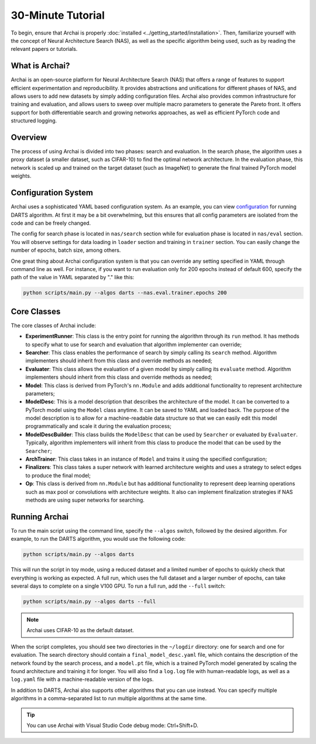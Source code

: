 30-Minute Tutorial
==================

To begin, ensure that Archai is properly :doc:`installed <../getting_started/installation>`. Then, familiarize yourself with the concept of Neural Architecture Search (NAS), as well as the specific algorithm being used, such as by reading the relevant papers or tutorials.

What is Archai?
---------------

Archai is an open-source platform for Neural Architecture Search (NAS) that offers a range of features to support efficient experimentation and reproducibility. It provides abstractions and unifications for different phases of NAS, and allows users to add new datasets by simply adding configuration files. Archai also provides common infrastructure for training and evaluation, and allows users to sweep over multiple macro parameters to generate the Pareto front. It offers support for both differentiable search and growing networks approaches, as well as efficient PyTorch code and structured logging.

Overview
--------

The process of using Archai is divided into two phases: search and evaluation. In the search phase, the algorithm uses a proxy dataset (a smaller dataset, such as CIFAR-10) to find the optimal network architecture. In the evaluation phase, this network is scaled up and trained on the target dataset (such as ImageNet) to generate the final trained PyTorch model weights.

.. mermaid::

    graph LR
        algo{Algorithm} --> mdesc[Model Description]
        mdesc --> eval[Evaluation]
        eval --> a0[Architecture 0]
        eval --> a1[Architecture 1]
        eval --> a2[Architecture 2]
        d(Dataset) --> algo
        sdesc(Search Description) --> algo
        hp(Hyperparameters) -.-> algo
        hp -.-> eval

        classDef bold stroke-width:4px;
        class algo bold

Configuration System
--------------------

Archai uses a sophisticated YAML based configuration system. As an example, you can view `configuration <https://github.com/microsoft/archai/blob/master/benchmarks/confs/algos/darts.yaml>`_ for running DARTS algorithm. At first it may be a bit overwhelming, but this ensures that all config parameters are isolated from the code and can be freely changed.

The config for search phase is located in ``nas/search`` section while for evaluation phase is located in ``nas/eval`` section. You will observe settings for data loading in ``loader`` section and training in ``trainer`` section. You can easily change the number of epochs, batch size, among others.

One great thing about Archai configuration system is that you can override any setting specified in YAML through command line as well. For instance, if you want to run evaluation only for 200 epochs instead of default 600, specify the path of the value in YAML separated by "." like this:

.. code-block:: bash

    python scripts/main.py --algos darts --nas.eval.trainer.epochs 200

Core Classes
------------

The core classes of Archai include:

* **ExperimentRunner**: This class is the entry point for running the algorithm through its ``run`` method. It has methods to specify what to use for search and evaluation that algorithm implementer can override;
* **Searcher**: This class enables the performance of search by simply calling its ``search`` method. Algorithm implementers should inherit from this class and override methods as needed;
* **Evaluater**: This class allows the evaluation of a given model by simply calling its ``evaluate`` method. Algorithm implementers should inherit from this class and override methods as needed;
* **Model**: This class is derived from PyTorch's ``nn.Module`` and adds additional functionality to represent architecture parameters;
* **ModelDesc**: This is a model description that describes the architecture of the model. It can be converted to a PyTorch model using the ``Model`` class anytime. It can be saved to YAML and loaded back. The purpose of the model description is to allow for a machine-readable data structure so that we can easily edit this model programmatically and scale it during the evaluation process;
* **ModelDescBuilder**: This class builds the ``ModelDesc`` that can be used by ``Searcher`` or evaluated by ``Evaluater``. Typically, algorithm implementers will inherit from this class to produce the model that can be used by the ``Searcher``;
* **ArchTrainer**: This class takes in an instance of ``Model`` and trains it using the specified configuration;
* **Finalizers**: This class takes a super network with learned architecture weights and uses a strategy to select edges to produce the final model;
* **Op**: This class is derived from ``nn.Module`` but has additional functionality to represent deep learning operations such as max pool or convolutions with architecture weights. It also can implement finalization strategies if NAS methods are using super networks for searching.

Running Archai
--------------

To run the main script using the command line, specify the ``--algos`` switch, followed by the desired algorithm. For example, to run the DARTS algorithm, you would use the following code:

.. code-block:: bash

    python scripts/main.py --algos darts

This will run the script in toy mode, using a reduced dataset and a limited number of epochs to quickly check that everything is working as expected. A full run, which uses the full dataset and a larger number of epochs, can take several days to complete on a single V100 GPU. To run a full run, add the ``--full`` switch:

.. code-block:: bash

    python scripts/main.py --algos darts --full

.. note::

    Archai uses CIFAR-10 as the default dataset.

When the script completes, you should see two directories in the ``~/logdir`` directory: one for search and one for evaluation. The search directory should contain a ``final_model_desc.yaml`` file, which contains the description of the network found by the search process, and a ``model.pt`` file, which is a trained PyTorch model generated by scaling the found architecture and training it for longer. You will also find a ``log.log`` file with human-readable logs, as well as a ``log.yaml`` file with a machine-readable version of the logs.

In addition to DARTS, Archai also supports other algorithms that you can use instead. You can specify multiple algorithms in a comma-separated list to run multiple algorithms at the same time.

.. tip::
    You can use Archai with Visual Studio Code debug mode: Ctrl+Shift+D.
